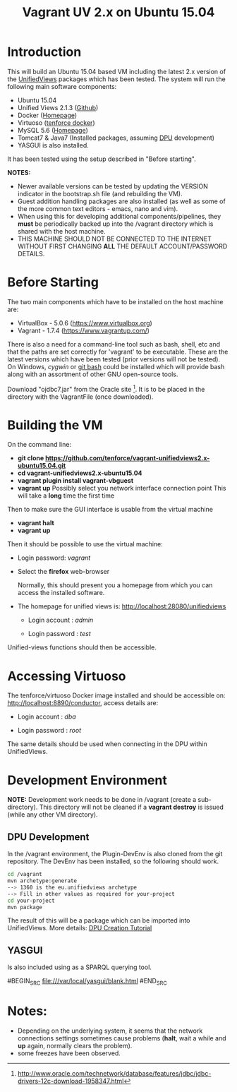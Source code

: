 #+TITLE: Vagrant UV 2.x on Ubuntu 15.04

* Introduction
This will build an Ubuntu 15.04 based VM including the latest 2.x
version of the [[http://unifiedviews.eu/][UnifiedViews]] packages which has been tested. The system
will run the following main software components:

- Ubuntu 15.04
- Unified Views 2.1.3 ([[https://github.com/UnifiedViews][Github]])
- Docker ([[https://www.docker.com][Homepage]])
- Virtuoso ([[https://github.com/tenforce/docker-virtuoso][tenforce docker]])
- MySQL 5.6 ([[https://www.mysql.com][Homepage]])
- Tomcat7 & Java7 (Installed packages, assuming [[https://grips.semantic-web.at/pages/viewpage.action?pageId=50929588][DPU]] development)
- YASGUI is also installed.

It has been tested using the setup described in "Before starting".

*NOTES:*
- Newer available versions can be tested by updating the VERSION
  indicator in the bootstrap.sh file (and rebuilding the VM).
- Guest addition handling packages are also installed (as well as 
  some of the more common text editors - emacs, nano and vim).
- When using this for developing additional components/pipelines, they
  *must* be periodically backed up into the /vagrant directory which
  is shared with the host machine.
- THIS MACHINE SHOULD NOT BE CONNECTED TO THE INTERNET WITHOUT FIRST
  CHANGING *ALL* THE DEFAULT ACCOUNT/PASSWORD DETAILS.

* Before Starting
The two main components which have to be installed on the host machine
are:

    - VirtualBox - 5.0.6 (https://www.virtualbox.org)
    - Vagrant - 1.7.4 (https://www.vagrantup.com/)

There is also a need for a command-line tool such as bash, shell, etc
and that the paths are set correctly for 'vagrant' to be
executable. These are the latest versions which have been tested
(prior versions will not be tested). On Windows, [[www.cygwin.org][cygwin]] or [[https://git-for-windows.github.io/][git bash]] could be
installed which will provide bash along with an assortment of other
GNU open-source tools.

Download "ojdbc7.jar" from the Oracle site [1]. It is to be placed in
the directory with the VagrantFile (once downloaded).

[1] http://www.oracle.com/technetwork/database/features/jdbc/jdbc-drivers-12c-download-1958347.html

* Building the VM
On the command line:

- *git clone https://github.com/tenforce/vagrant-unifiedviews2.x-ubuntu15.04.git*
- *cd vagrant-unifiedviews2.x-ubuntu15.04*
- *vagrant plugin install vagrant-vbguest*
- *vagrant up*
  Possibly select you network interface connection point
  This will take a *long* time the first time

Then to make sure the GUI interface is usable from the virtual machine

- *vagrant halt*
- *vagrant up*

Then it should be possible to use the virtual machine:
 
- Login password: /vagrant/

- Select the *firefox* web-browser

  Normally, this should present you a homepage from which you can access the installed software.

- The homepage for unified views is: http://localhost:28080/unifiedviews

  - Login account  : /admin/
 
  - Login password : /test/

Unified-views functions should then be accessible.

* Accessing Virtuoso
The tenforce/virtuoso Docker image installed and should be accessible
on: http://localhost:8890/conductor, access details are:

- Login account  : /dba/
  
- Login password : /root/

The same details should be used when connecting in the DPU within
UnifiedViews.

* Development Environment
*NOTE:* Development work needs to be done in /vagrant (create a
sub-directory). This directory will not be cleaned if a *vagrant
destroy* is issued (while any other VM directory).

** DPU Development
In the /vagrant environment, the Plugin-DevEnv is also cloned
from the git repository. The DevEnv has been installed, so 
the following should work.

#+BEGIN_SRC bash
cd /vagrant
mvn archetype:generate
--> 1360 is the eu.unifiedviews archetype
--> Fill in other values as required for your-project
cd your-project
mvn package
#+END_SRC

The result of this will be a package which can be imported into
UnifiedViews. More details: [[https://docs.google.com/document/d/1QDImj2SO5XOasG-K9EV1wdzgnZXY8jJPBSAG5J84T_Q/edit#][DPU Creation Tutorial]]

** YASGUI
Is also included using as a SPARQL querying tool.

#BEGIN_SRC
  file:///var/local/yasgui/blank.html
#END_SRC
* Notes:
- Depending on the underlying system, it seems that the network
  connections settings sometimes cause problems (*halt*, wait a while
  and *up* again, normally clears the problem).
- some freezes have been observed.

